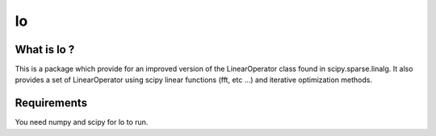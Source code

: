 ==
lo
==

What is lo ?
==============

This is a package which provide for an improved version of the
LinearOperator class found in scipy.sparse.linalg. It also provides a
set of LinearOperator using scipy linear functions (fft, etc ...) and
iterative optimization methods.

Requirements
=============

You need numpy and scipy for lo to run.
